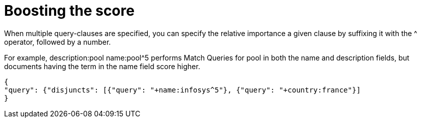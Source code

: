 = Boosting the score 

When multiple query-clauses are specified, you can specify the relative importance a given clause by suffixing it with the ^ operator, followed by a number.

For example, description:pool name:pool^5 performs Match Queries for pool in both the name and description fields, but documents having the term in the name field score higher.

----

{
"query": {"disjuncts": [{"query": "+name:infosys^5"}, {"query": "+country:france"}]
}

----
